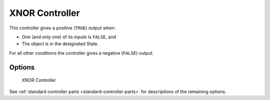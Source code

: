 
==============================
XNOR Controller
==============================

.. seealso::
   See the Python reference of this logic brick in :class:`SCA_XNORController`.

This controller gives a positive (``TRUE``) output when:

-  One (and only one) of its inputs is ``FALSE``, and
-  The object is in the designated State.

For all other conditions the controller gives a negative (``FALSE``) output.

Options
++++++++++++++++++++++++++++++

.. figure:: /images/logic_bricks/controllers/logic-controllers-types-xnor-xnor.png

   XNOR Controller

See :ref:`standard controller parts <standard-controller-parts>` for descriptions of the remaining options.
